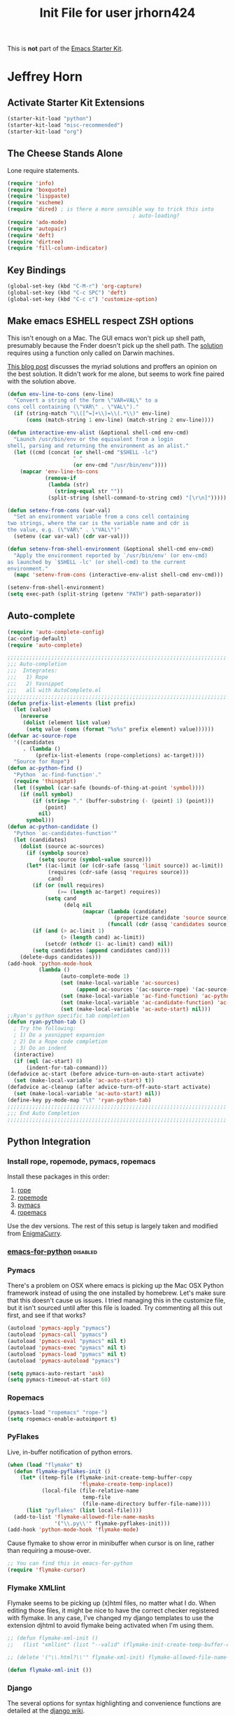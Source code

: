 #+TITLE: Init File for user jrhorn424
#+OPTIONS: toc:nil num:nil ^:nil

This is *not* part of the [[file:starter-kit.org][Emacs Starter Kit]].

* Jeffrey Horn
** Activate Starter Kit Extensions
#+begin_src emacs-lisp
  (starter-kit-load "python")
  (starter-kit-load "misc-recommended")
  (starter-kit-load "org")
#+end_src
** The Cheese Stands Alone
:PROPERTIES:
:ID: DCEDAE21-FF35-4E00-A129-FE41DF7CCEDA
:END:
Lone require statements.
#+begin_src emacs-lisp
  (require 'info)
  (require 'boxquote)
  (require 'lisppaste)
  (require 'xscheme)
  (require 'dired) ; is there a more sensible way to trick this into
                                          ; auto-loading?
  (require 'ado-mode)
  (require 'autopair)
  (require 'deft)
  (require 'dirtree)
  (require 'fill-column-indicator)
#+end_src
** Key Bindings
#+begin_src emacs-lisp
  (global-set-key (kbd "C-M-r") 'org-capture)
  (global-set-key (kbd "C-c SPC") 'deft)
  (global-set-key (kbd "C-c c") 'customize-option)
#+end_src
** Make emacs ESHELL respect ZSH options
This isn't enough on a Mac. The GUI emacs won't pick up shell path,
presumably because the Fnder doesn't pick up the shell path. The
[[http://stackoverflow.com/a/6415812/402618][solution]] requires using a function only called on Darwin machines.
# #+begin_src emacs-lisp
#   (defun set-exec-path-from-shell-PATH ()
#     (let ((path-from-shell 
#            (replace-regexp-in-string
#             "[ \t\n]*$" ""
#             (shell-command-to-string "$SHELL --login -i -c 'echo $PATH'"))))
#       (setenv "PATH" path-from-shell)
#       (setq exec-path (split-string path-from-shell path-separator))))
#   (when (equal system-type 'darwin)
#     (if window-system (set-exec-path-from-shell-PATH)))
# #+end_src
[[http://dskang.com/2011/04/28/emacs-path-problem-on-os-x/][This blog post]] discusses the myriad solutions and proffers an opinion
on the best solution. It didn't work for me alone, but seems to work
fine paired with the solution above.
#+begin_src emacs-lisp
  (defun env-line-to-cons (env-line)
    "Convert a string of the form \"VAR=VAL\" to a
  cons cell containing (\"VAR\" . \"VAL\")."
    (if (string-match "\\([^=]+\\)=\\(.*\\)" env-line)
        (cons (match-string 1 env-line) (match-string 2 env-line))))
  
  (defun interactive-env-alist (&optional shell-cmd env-cmd)
    "Launch /usr/bin/env or the equivalent from a login
  shell, parsing and returning the environment as an alist."
    (let ((cmd (concat (or shell-cmd "$SHELL -lc")
                       " "
                       (or env-cmd "/usr/bin/env"))))
      (mapcar 'env-line-to-cons
              (remove-if
               (lambda (str)
                 (string-equal str ""))
               (split-string (shell-command-to-string cmd) "[\r\n]")))))
  
  (defun setenv-from-cons (var-val)
    "Set an environment variable from a cons cell containing
  two strings, where the car is the variable name and cdr is
  the value, e.g. (\"VAR\" . \"VAL\")"
    (setenv (car var-val) (cdr var-val)))
  
  (defun setenv-from-shell-environment (&optional shell-cmd env-cmd)
    "Apply the environment reported by `/usr/bin/env' (or env-cmd)
  as launched by `$SHELL -lc' (or shell-cmd) to the current
  environment."
    (mapc 'setenv-from-cons (interactive-env-alist shell-cmd env-cmd)))
  
  (setenv-from-shell-environment)
  (setq exec-path (split-string (getenv "PATH") path-separator))
#+end_src
** Auto-complete
#+begin_src emacs-lisp
  (require 'auto-complete-config)
  (ac-config-default)
  (require 'auto-complete)
  
  ;;;;;;;;;;;;;;;;;;;;;;;;;;;;;;;;;;;;;;;;;;;;;;;;;;;;;;;;;;;;;;;;;;;;;;
  ;;; Auto-completion
  ;;;  Integrates:
  ;;;   1) Rope
  ;;;   2) Yasnippet
  ;;;   all with AutoComplete.el
  ;;;;;;;;;;;;;;;;;;;;;;;;;;;;;;;;;;;;;;;;;;;;;;;;;;;;;;;;;;;;;;;;;;;;;;
  (defun prefix-list-elements (list prefix)
    (let (value)
      (nreverse
       (dolist (element list value)
        (setq value (cons (format "%s%s" prefix element) value))))))
  (defvar ac-source-rope
    '((candidates
       . (lambda ()
           (prefix-list-elements (rope-completions) ac-target))))
    "Source for Rope")
  (defun ac-python-find ()
    "Python `ac-find-function'."
    (require 'thingatpt)
    (let ((symbol (car-safe (bounds-of-thing-at-point 'symbol))))
      (if (null symbol)
          (if (string= "." (buffer-substring (- (point) 1) (point)))
              (point)
            nil)
        symbol)))
  (defun ac-python-candidate ()
    "Python `ac-candidates-function'"
    (let (candidates)
      (dolist (source ac-sources)
        (if (symbolp source)
            (setq source (symbol-value source)))
        (let* ((ac-limit (or (cdr-safe (assq 'limit source)) ac-limit))
               (requires (cdr-safe (assq 'requires source)))
               cand)
          (if (or (null requires)
                  (>= (length ac-target) requires))
              (setq cand
                    (delq nil
                          (mapcar (lambda (candidate)
                                    (propertize candidate 'source source))
                                  (funcall (cdr (assq 'candidates source)))))))
          (if (and (> ac-limit 1)
                   (> (length cand) ac-limit))
              (setcdr (nthcdr (1- ac-limit) cand) nil))
          (setq candidates (append candidates cand))))
      (delete-dups candidates)))
  (add-hook 'python-mode-hook
            (lambda ()
                   (auto-complete-mode 1)
                   (set (make-local-variable 'ac-sources)
                        (append ac-sources '(ac-source-rope) '(ac-source-yasnippet)))
                   (set (make-local-variable 'ac-find-function) 'ac-python-find)
                   (set (make-local-variable 'ac-candidate-function) 'ac-python-candidate)
                   (set (make-local-variable 'ac-auto-start) nil)))
  ;;Ryan's python specific tab completion
  (defun ryan-python-tab ()
    ; Try the following:
    ; 1) Do a yasnippet expansion
    ; 2) Do a Rope code completion
    ; 3) Do an indent
    (interactive)
    (if (eql (ac-start) 0)
        (indent-for-tab-command)))
  (defadvice ac-start (before advice-turn-on-auto-start activate)
    (set (make-local-variable 'ac-auto-start) t))
  (defadvice ac-cleanup (after advice-turn-off-auto-start activate)
    (set (make-local-variable 'ac-auto-start) nil))
  (define-key py-mode-map "\t" 'ryan-python-tab)
  ;;;;;;;;;;;;;;;;;;;;;;;;;;;;;;;;;;;;;;;;;;;;;;;;;;;;;;;;;;;;;;;;;;;;;;
  ;;; End Auto Completion
  ;;;;;;;;;;;;;;;;;;;;;;;;;;;;;;;;;;;;;;;;;;;;;;;;;;;;;;;;;;;;;;;;;;;;;;
#+end_src
** Python Integration
*** Install rope, ropemode, pymacs, ropemacs
Install these packages in this order:
1) [[http://rope.sourceforge.net/][rope]]
2) [[http://pypi.python.org/pypi/ropemode][ropemode]]
3) [[https://github.com/pinard/Pymacs][pymacs]]
4) [[http://rope.sourceforge.net/ropemacs.html][ropemacs]]

Use the dev versions. The rest of this setup is largely taken and
modified from [[http://www.enigmacurry.com/2009/01/21/autocompleteel-python-code-completion-in-emacs/][EnigmaCurry]].
*** [[https://github.com/gabrielelanaro/emacs-for-python][emacs-for-python]] :disabled:
# Enable all features.
# #+begin_src emacs-lisp
#   ;; (load-file "/Users/jrhorn424/.emacs.d/src/emacs-for-python/epy-init.el")
#   (load-library "epy-init")
# #+end_src
# 
# Enable only a few features.
# #+begin_src emacs-lisp
#   ;; (add-to-list 'load-path "path/to/emacs-for-python/") ;; tell where to load the various files
#   ;; (require 'epy-setup) ;; It will setup other loads, it is required!
#   ;; (require 'epy-python) ;; If you want the python facilities [optional]
#   ;; (require 'epy-completion) ;; If you want the autocompletion settings [optional]
#   ;; (require 'epy-editing) ;; For configurations related to editing [optional]
#   ;; (require 'epy-bindings) ;; For my suggested keybindings [optional]
# #+end_src
# 
# Enable flymake checker
# #+begin_src emacs-lisp
#   (epy-setup-checker "pyflakes %f")
# #+end_src
# 
# Add django snippets.
# # #+begin_src emacs-lisp
# #   (epy-django-snippets)
# # #+end_src
# 
# Use ipython as default interpreter.
# #+begin_src emacs-lisp
#   (epy-setup-ipython)
#+end_src
# 
# Highlight indentation.
# # #+begin_src emacs-lisp
# #   (require 'highlight-indentation)
# #   (add-hook 'python-mode-hook 'highlight-indentation)
# # #+end_src
*** Pymacs
There's a problem on OSX where emacs is picking up the Mac OSX Python framework
instead of using the one installed by homebrew. Let's make sure that this
doesn't cause us issues. I tried managing this in the customize file, but
it isn't sourced until after this file is loaded. Try commenting all this out
first, and see if that works?
#+begin_src emacs-lisp
  (autoload 'pymacs-apply "pymacs")
  (autoload 'pymacs-call "pymacs")
  (autoload 'pymacs-eval "pymacs" nil t)
  (autoload 'pymacs-exec "pymacs" nil t)
  (autoload 'pymacs-load "pymacs" nil t)
  (autoload 'pymacs-autoload "pymacs")

  (setq pymacs-auto-restart 'ask)
  (setq pymacs-timeout-at-start 60)
#+end_src
*** Ropemacs
#+begin_src emacs-lisp
  (pymacs-load "ropemacs" "rope-")
  (setq ropemacs-enable-autoimport t)
#+end_src
*** PyFlakes
Live, in-buffer notification of python errors.
#+begin_src emacs-lisp
  (when (load "flymake" t) 
    (defun flymake-pyflakes-init () 
      (let* ((temp-file (flymake-init-create-temp-buffer-copy 
                         'flymake-create-temp-inplace)) 
             (local-file (file-relative-name 
                          temp-file 
                          (file-name-directory buffer-file-name)))) 
        (list "pyflakes" (list local-file)))) 
    (add-to-list 'flymake-allowed-file-name-masks 
                 '("\\.py\\'" flymake-pyflakes-init)))
  (add-hook 'python-mode-hook 'flymake-mode)
#+end_src

Cause flymake to show error in minibuffer when cursor is on line, rather
than requiring a mouse-over.
#+begin_src emacs-lisp
  ;; You can find this in emacs-for-python
  (require 'flymake-cursor)
#+end_src
*** Flymake XMLlint
Flymake seems to be picking up (x)html files, no matter what I do. When
editing those files, it might be nice to have the correct checker registered
with flymake. In any case, I've changed my django templates to use the
extension djhtml to avoid flymake being activated when I'm using them.
#+begin_src emacs-lisp
  ;; (defun flymake-xml-init ()
  ;;   (list "xmllint" (list "--valid" (flymake-init-create-temp-buffer-copy 'flymake-create-temp-inplace))))

  ;; (delete '("\\.html?\\'" flymake-xml-init) flymake-allowed-file-name-masks)

  (defun flymake-xml-init ())
#+end_src
*** Django
The several options for syntax highlighting and convenience functions are
detailed at the [[https://code.djangoproject.com/wiki/Emacs][django wiki]].

django-mumamo provides great syntax highlighting, but isn't so great at adding
yasnippets and other niceties. django-mode falls short on the syntax
highlighting. pony-mode might have more features, or is just
better-documented, but also lacks snippets for template tags.

Which one doesn't choke on flymake?
**** nxhtml django-mumamo
#+begin_src emacs-lisp
  (autoload 'django-html-mumamo-mode "~/.emacs.d/src/nxhtml/autostart.el")
  (setq mumamo-background-colors nil)
  (add-to-list 'auto-mode-alist '("\\.html$" . django-html-mumamo-mode))
#+end_src
**** Django-mode                                                   :disabled:
Install dev version of  [[https://github.com/myfreeweb/django-mode][django-mode]]. Copy into src directory and sync
up snippets.
# #+begin_src emacs-lisp
#   (require 'django-html-mode)
#   (require 'django-mode)
#   (add-to-list 'auto-mode-alist '("\\.html$" . django-html-mode))
# #+end_src
**** Pony-mode                                                     :disabled:
# #+begin_src emacs-lisp
#   (require 'pony-mode)
# #+end_src
** yasnippet
Use trunk yasnippet instead of yasnippet-bundle. Make sure you install it
into the src subdirectory.
#+begin_src emacs-lisp
  (require 'yasnippet) ;; not yasnippet-bundle
  (yas/global-mode 1)
#+end_src
** Eproject/Dirtree Integration
#+begin_src emacs-lisp
  (defun ep-dirtree ()
    (interactive)
    (dirtree-in-buffer eproject-root t))
#+end_src
** Markdown Mode
#+begin_src emacs-lisp
  (autoload 'markdown-mode "markdown-mode.el" "Major mode for editing Markdown files" t)
  (setq auto-mode-alist (cons '("\\.md" . markdown-mode) auto-mode-alist))
#+end_src
** [[http://sunsite.univie.ac.at/textbooks/octave/octave_34.html][Octave Mode]]
To begin using Octave mode for all `.m' files you visit, add the
following lines to a file loaded by Emacs at startup time, typically
your `~/.emacs' file:
#+begin_src emacs-lisp
  (autoload 'octave-mode "octave-mod" nil t)
  (setq auto-mode-alist
        (cons '("\\.m$" . octave-mode) auto-mode-alist))
#+end_src

Finally, to turn on the abbrevs, auto-fill and font-lock features
automatically, also add the following lines to one of the Emacs
startup files:
#+begin_src emacs-lisp
  (add-hook 'octave-mode-hook
            (lambda ()
              (abbrev-mode 1)
              (auto-fill-mode 1)
              (if (eq window-system 'x)
                  (font-lock-mode 1))))
#+end_src
** Custom Functions
*** Unfill Paragraph and Region
#+begin_src emacs-lisp
  (defun unfill-paragraph ()
    "Replace newline chars in current paragraph by single spaces.
  This command does the reverse of `fill-paragraph'."
    (interactive)
    (let ((fill-column 90002000))
      (fill-paragraph nil)))
  
  (defun unfill-region (start end)
    "Replace newline chars in region by single spaces.
  This command does the reverse of `fill-region'."
    (interactive "r")
    (let ((fill-column 90002000))
      (fill-region start end)))
  
  (global-set-key (kbd "C-c C-x q") 'unfill-region)
#+end_src
*** Jump to <++> Placeholders
# #+begin_emacs-lisp 
# : (global-set-key (kbd "C-c C-j") '(fset 'jump-to-placeholder
# :   [?\C-s ?< ?\\ ?+ ?. ?  ?\C-? ?* ?\\ ?+ ?> ?\C-m ?\C-  ?\C-r ?< ?\\ ?+ ?\C-m])
# : )
# #+end_emacs-lisp
*** Advise org-export to skip auto-insert
#+begin_src emacs-lisp
  (defadvice org-export (around org-export-no-auto-insert)
  (let ((auto-insert nil))
  ad-do-it))
  
  (ad-activate 'org-export) 
#+end_src
** Session Management
*** Desktop
Currently maintained in Oh, and One More Thing.
*** Session
:PROPERTIES:
:ID: D958011D-229E-4944-B6C1-768C970B30DE
:END:
#+begin_src emacs-lisp
  (require 'session)
  (add-hook 'after-init-hook 'session-initialize)
#+end_src
** IRC with RCIRC
With help from [[http://www.emacswiki.org/emacs/rcircExampleSettings][EmacsWiki]].
*** Setup and options
:PROPERTIES:
:ID: C8EC84EF-8EED-47D9-943D-7D64FC4479CE
:END:
#+begin_src emacs-lisp
  (require 'rcirc)
  (setq rcirc-debug-flag t)
  (add-hook 'rcirc-mode-hook
             (lambda ()
               (set (make-local-variable 'scroll-conservatively)
                    8192)))
  (eval-after-load 'rcirc '(require 'rcirc-notify))
#+end_src
*** Delay Joining Channels
:PROPERTIES:
:ID: 572CC690-059E-4CB0-AC51-1247D55BF449
:END:
This prevents identd authentication issues when joining restricted
channels on connect.
#+begin_src emacs-lisp
  (defun rcirc-join-channels (process channels)
    "Hacked version to wait 10 seconds before joining CHANNELS."
    (lexical-let ((process process)
                  (channels channels))
      (run-at-time 10 nil
                   (lambda ()
                     (save-window-excursion
                       (with-rcirc-process-buffer process
                         (dolist (channel channels)
                           (rcirc-cmd-join
                            channel process))))))))
#+end_src
*** Auto-away
:PROPERTIES:
:ID: CA414166-8CC1-49D8-A185-3D12925F3ECE
:END:
#+begin_src emacs-lisp
  (defvar rcirc-auto-away-server-regexps nil
    "List of regexps to match servers for auto-away.")
  
  (defvar rcirc-auto-away-after 1800
    "Auto-away after this many seconds.")
  
  (defvar rcirc-auto-away-reason "idle"
    "Reason sent to server when auto-away.")
  
  (defun rcirc-auto-away ()
    (message "rcirc-auto-away")
    (rcirc-auto-away-1 rcirc-auto-away-reason)
    (add-hook 'post-command-hook 'rcirc-auto-unaway))
  
  (defun rcirc-auto-away-1 (reason)
    (let ((regexp (mapconcat (lambda (x) (concat "\\(" x "\\)")) 
                             rcirc-auto-away-server-regexps "\\|")))
      (dolist (process (rcirc-process-list))
        (when (string-match regexp (process-name process))
          (rcirc-send-string process (concat "AWAY :" reason))))))
  
  (defun rcirc-auto-unaway ()
    (remove-hook 'post-command-hook 'rcirc-auto-unaway)
    (rcirc-auto-away-1 ""))
  
  (run-with-idle-timer rcirc-auto-away-after t 'rcirc-auto-away)
  ;;(cancel-function-timers 'rcirc-auto-away)
#+end_src
** Scratch
:PROPERTIES:
:ID: B2F7225C-57A6-42EA-8A9C-49074ABC7ADD
:END:
When called, this nifty [[http://atomized.org/2010/08/scratch-buffers-for-emacs/][extension]] automatically creates a new scratch
buffer based on the mode of the current buffer. 
#+begin_src emacs-lisp
(autoload 'scratch "scratch" nil t)
#+end_src
** Org-mode
*** Setup
#+begin_src emacs-lisp
  (require 'org-exp)
  (require 'org-latex)
#+end_src
*** Publishing
#+begin_src emacs-lisp
  (load-file "~/.emacs.d/org-projects.el")
#+end_src
** RefTex
#+begin_src emacs-lisp
  (defun org-mode-reftex-setup ()
    (load-library "reftex")
    (and (buffer-file-name)
         (file-exists-p (buffer-file-name))
         (reftex-parse-all))
    (define-key org-mode-map (kbd "C-c )") 'reftex-citation)
    )
  (add-hook 'org-mode-hook 'org-mode-reftex-setup)
  (add-hook 'LaTeX-mode-hook 'turn-on-reftex)     ; with AUCTeX LaTeX mode
  (add-hook 'latex-mode-hook 'turn-on-reftex)     ; with Emacs latex mode
  (setq reftex-plug-into-AUCTeX t)
#+end_src
** CDLaTeX
#+begin_src emacs-lisp
  (autoload 'cdlatex-mode "cdlatex" "CDLaTeX Mode" t)
  (autoload 'turn-on-cdlatex "cdlatex" "CDLaTeX Mode" nil)
  (add-hook 'LaTeX-mode-hook 'turn-on-cdlatex)   ; with AUCTeX LaTeX mode
  (add-hook 'latex-mode-hook 'turn-on-cdlatex)   ; with Emacs latex mode
#+end_src
** Python
This overrides the default python major mode that ships with emacs.
#+begin_src emacs-lisp
  (setq auto-mode-alist (cons '("\\.py$" . python-mode) auto-mode-alist))
  (setq interpreter-mode-alist (cons '("python" . python-mode)
                                     interpreter-mode-alist))
  (autoload 'python-mode "python-mode" "Python editing mode." t)
#+end_src
** yasnippet
The starter-kit handles yasnippet very well. The following code adds
the ability to use =org-very-safe-expand= in a LaTeX indirect
buffer. Thanks to [[http://notes.seanwhitton.com/2010/12/making-yasnippet-and-cdlatex-mode-play-nice-together.html][Sean Whitton]].
#+begin_src emacs-lisp
  (defun yas/advise-indent-function (function-symbol)
    (eval `(defadvice ,function-symbol (around yas/try-expand-first activate)
             ,(format
               "Try to expand a snippet before point, then call `%s' as usual"
               function-symbol)
             (let ((yas/fallback-behavior nil))
               (unless (and (interactive-p)
                            (yas/expand))
                 ad-do-it)))))
  
  (yas/advise-indent-function 'cdlatex-tab)
#+end_src
** w3m
#+begin_src emacs-lisp
  (require 'w3m-load)
  (setq browse-url-browser-function 'w3m-browse-url)
  (autoload 'w3m-browse-url "w3m" "Ask a WWW browser to show a URL." t)
  (setq w3m-use-cookies t)
  ;;(require 'mime-w3m)
  ;; optional keyboard short-cut
  ;;(global-set-key "\C-xm" 'browse-url-at-point)
#+end_src
** <<<Oh, and One More Thing>>>
These commands should be last in the init file to minimize collateral
damage if they generate errors.

Commands which should only run in windowed emacsen:
#+begin_src emacs-lisp
  (when window-system
    ;; (tabbar-mode 0)
    ;; Emacs Desktop
    (desktop-save-mode 1)
    (setq desktop-save 'ask-if-exists)
    (setq desktop-path nil)
    (add-to-list 'desktop-path "~/.emacs.d/")
    ;; Browser
    (setq browse-url-browser-function 'browse-url-default-macosx-browser)
  
    (define-key dired-mode-map "o" 'dired-open-mac) ; is there something
                                          ; to add that will
                                          ; automatically call dired autoload?
    (defun dired-open-mac ()
      (interactive)
      (let ((file-name (dired-get-file-for-visit)))
        (if (file-exists-p file-name)
            (shell-command (concat "open '" file-name "'" nil ))))))
  (when (featurep 'aquamacs)
    (setq pop-up-frames nil)
    (setq aquamacs-save-options-on-quit nil)
    (setq pop-up-windows nil)
    (one-buffer-one-frame-mode -1)
    (tabbar-mode -1)
  )
#+end_src

Load up secret auth file.
#+begin_src emacs-lisp
 (org-babel-load-file "~/.emacs.d/secret.org")
#+end_src

#+begin_src emacs-lisp
 (server-start)  
#+end_src
** More Sensible Defaults
*** Set Custom File
Consider setting auto-insert-mode, but note that it is annoying when
org-mode exports new latex files. confirm-kill-emacs prevents
accidental exiting and debug-on-error and debug-on-quit are extremely
useful for obtaining assistance.

Having backups breaks hard and soft links. Disable it altogether to
prevent re-making links constantly.

Now managed in [[file:jrhorn424-custom.el]].
#+begin_src emacs-lisp
  (setq custom-file "~/.emacs.d/jrhorn424-custom.el")
  (load custom-file)
#+end_src
*** Bindings
#+begin_src emacs-lisp
  (global-set-key "\C-cm" 'menu-bar-open)
  ;; (global-set-key (kbd "C-z") 'undo) ; use `fg` to resume a suspended emacs
#+end_src

